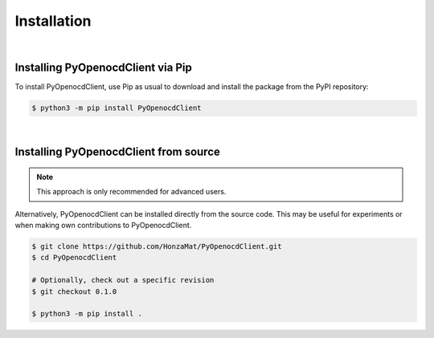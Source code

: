 Installation
============

|

Installing PyOpenocdClient via Pip
----------------------------------

To install PyOpenocdClient, use Pip as usual to download and install
the package from the PyPI repository:

.. code-block:: bash

    $ python3 -m pip install PyOpenocdClient

|

Installing PyOpenocdClient from source
--------------------------------------

.. note::
    This approach is only recommended for advanced users.

Alternatively, PyOpenocdClient can be installed directly from the source code.
This may be useful for experiments or when making own contributions to PyOpenocdClient.

.. code-block:: bash

    $ git clone https://github.com/HonzaMat/PyOpenocdClient.git
    $ cd PyOpenocdClient

    # Optionally, check out a specific revision
    $ git checkout 0.1.0

    $ python3 -m pip install .

